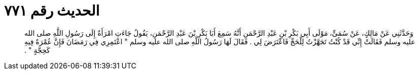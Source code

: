 
= الحديث رقم ٧٧١

[quote.hadith]
وَحَدَّثَنِي عَنْ مَالِكٍ، عَنْ سُمَىٍّ، مَوْلَى أَبِي بَكْرِ بْنِ عَبْدِ الرَّحْمَنِ أَنَّهُ سَمِعَ أَبَا بَكْرِ بْنَ عَبْدِ الرَّحْمَنِ، يَقُولُ جَاءَتِ امْرَأَةٌ إِلَى رَسُولِ اللَّهِ صلى الله عليه وسلم فَقَالَتْ إِنِّي قَدْ كُنْتُ تَجَهَّزْتُ لِلْحَجِّ فَاعْتَرَضَ لِي ‏.‏ فَقَالَ لَهَا رَسُولُ اللَّهِ صلى الله عليه وسلم ‏"‏ اعْتَمِرِي فِي رَمَضَانَ فَإِنَّ عُمْرَةً فِيهِ كَحِجَّةٍ ‏"‏ ‏.‏